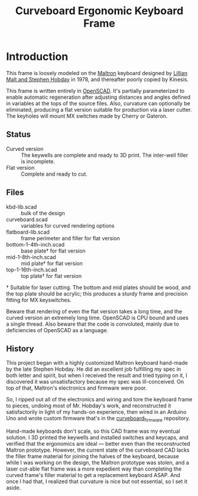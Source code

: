 #+TITLE: Curveboard Ergonomic Keyboard Frame

* Introduction

This frame is loosely modeled on the [[https://www.maltron.com/][Maltron]] keyboard designed by [[https://www.nytimes.com/1978/03/15/archives/qwerty-and-beyond.html][Lillian Malt and Stephen Hobday]] in 1978, and thereafter poorly copied by Kinesis.

This frame is written entirely in [[https://openscad.org/][OpenSCAD]]. It's partially parameterized to enable automatic regeneration after adjusting distances and angles defined in variables at the tops of the source files. Also, curvature can optionally be eliminated, producing a flat version suitable for production via a laser cutter. The keyholes will mount MX switches made by Cherry or Gateron.

** Status
- Curved version :: The keywells are complete and ready to 3D print. The inter-well filler is incomplete.
- Flat version :: Complete and ready to cut.

** Files
- kbd-lib.scad :: bulk of the design
- curveboard.scad :: variables for curved rendering options
- flatboard-lib.scad :: frame perimeter and filler for flat version
- bottom-1-4th-inch.scad :: base plate† for flat version
- mid-1-8th-inch.scad :: mid plate† for flat version
- top-1-16th-inch.scad :: top plate† for flat version

† Suitable for laser cutting. The bottom and mid plates should be wood, and the top plate should be acrylic; this produces a sturdy frame and precision fitting for MX keyswitches.

Beware that rendering of even the flat version takes a long time, and the curved version an extremely long time. OpenSCAD is CPU bound and uses a single thread. Also beware that the code is convoluted, mainly due to deficiencies of OpenSCAD as a language.

** History

This project began with a highly customized Maltron keyboard hand-made by the late Stephen Hobday. He did an excellent job fulfilling my spec in both letter and spirit, but when I received the result and tried typing on it, I discovered it was unsatisfactory because my spec was ill-conceived. On top of that, Maltron's electronics and firmware were poor.

So, I ripped out all of the electronics and wiring and tore the keyboard frame to pieces, undoing most of Mr. Hobday's work, and reconstructed it satisfactorily in light of my hands-on experience, then wired in an Arduino Uno and wrote custom firmware that's in the [[../curveboard_firmware][curveboard_firmware]] repository.

Hand-made keyboards don't scale, so this CAD frame was my eventual solution. I 3D printed the keywells and installed switches and keycaps, and verified that the ergonomics are ideal — better even than the reconstructed Maltron prototype. However, the current state of the curveboard CAD lacks the filler frame material for joining the halves of the keyboard, because while I was working on the design, the Maltron prototype was stolen, and a laser cut-able flat frame was a more expedient way than completing the curved frame's filler material to get a replacement keyboard ASAP. And once I had that, I realized that curvature is nice but not essential, so I set it aside.
